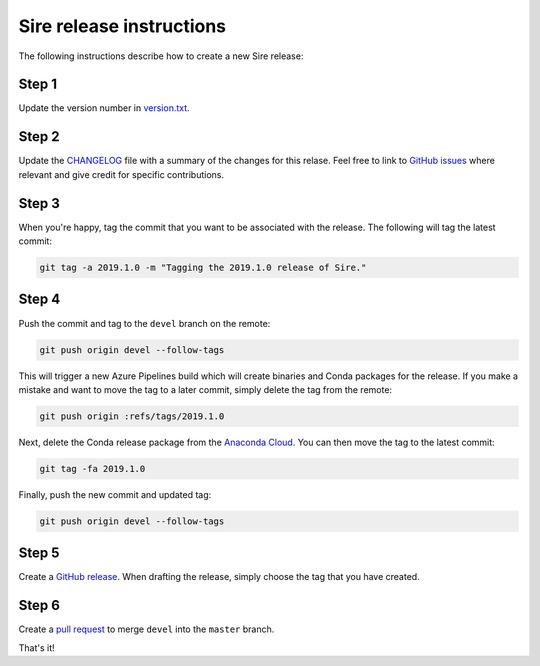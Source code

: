 Sire release instructions
*************************

The following instructions describe how to create a new Sire release:

Step 1
======

Update the version number in `version.txt <https://github.com/michellab/Sire/blob/devel/version.txt>`_.

Step 2
======

Update the `CHANGELOG <https://github.com/michellab/Sire/blob/devel/CHANGELOG>`_
file with a summary of the changes for this relase. Feel free to link to
`GitHub issues <https://github.com/michellab/Sire/issues>`_ where relevant
and give credit for specific contributions.

Step 3
======

When you're happy, tag the commit that you want to be associated with the
release. The following will tag the latest commit:

.. code-block:: bash

    git tag -a 2019.1.0 -m "Tagging the 2019.1.0 release of Sire."

Step 4
======

Push the commit and tag to the ``devel`` branch on the remote:

.. code-block:: bash

    git push origin devel --follow-tags

This will trigger a new Azure Pipelines build which will create binaries
and Conda packages for the release. If you make a mistake and want to move
the tag to a later commit, simply delete the tag from the remote:

.. code-block:: bash

    git push origin :refs/tags/2019.1.0

Next, delete the Conda release package from the `Anaconda Cloud <https://anaconda.org/michellab/sire/files>`_.
You can then move the tag to the latest commit:

.. code-block:: bash

    git tag -fa 2019.1.0

Finally, push the new commit and updated tag:

.. code-block:: bash

    git push origin devel --follow-tags

Step 5
======

Create a `GitHub release <https://github.com/michellab/Sire/releases>`_. When
drafting the release, simply choose the tag that you have created.

Step 6
======

Create a `pull request <https://github.com/michellab/Sire/pulls>`_ to merge
``devel`` into the ``master`` branch.

That's it!
